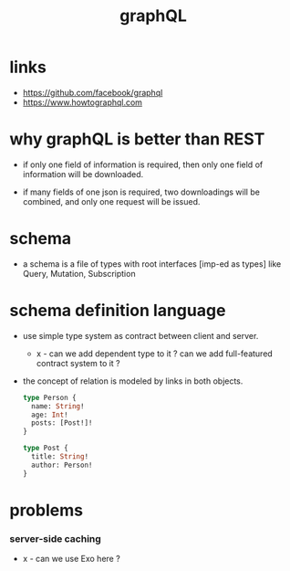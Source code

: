 #+title: graphQL

* links

  - https://github.com/facebook/graphql
  - https://www.howtographql.com

* why graphQL is better than REST

  - if only one field of information is required,
    then only one field of information will be downloaded.

  - if many fields of one json is required,
    two downloadings will be combined,
    and only one request will be issued.

* schema

  - a schema is a file of types
    with root interfaces [imp-ed as types] like
    Query, Mutation, Subscription

* schema definition language

  - use simple type system as contract
    between client and server.

    - x -
      can we add dependent type to it ?
      can we add full-featured contract system to it ?

  - the concept of relation
    is modeled by links in both objects.

    #+begin_src graphql
    type Person {
      name: String!
      age: Int!
      posts: [Post!]!
    }

    type Post {
      title: String!
      author: Person!
    }
    #+end_src

* problems

*** server-side caching

    - x -
      can we use Exo here ?

